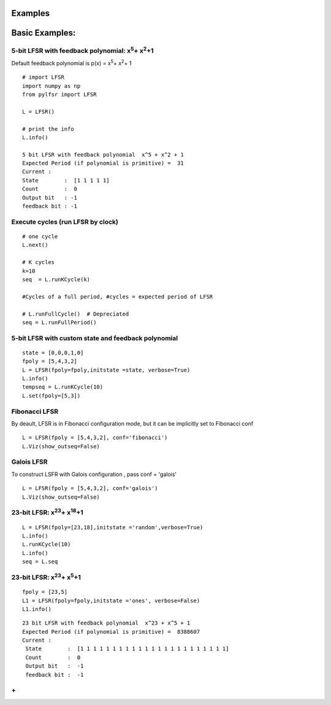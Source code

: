 **Examples**
=========

**Basic Examples:**
=========

5-bit LFSR with feedback polynomial: x\ :sup:`5`\ + x\ :sup:`2`\ +1
----------

Default feedback polynomial is p(x) = x\ :sup:`5`\ + x\ :sup:`2`\ + 1

::
  
  # import LFSR
  import numpy as np
  from pylfsr import LFSR
  
  L = LFSR()
  
  # print the info
  L.info()
  
  5 bit LFSR with feedback polynomial  x^5 + x^2 + 1
  Expected Period (if polynomial is primitive) =  31
  Current :
  State        :  [1 1 1 1 1]
  Count        :  0
  Output bit   : -1
  feedback bit : -1


Execute cycles (run LFSR by clock)
----------

::
  
  # one cycle
  L.next()
  
  # K cycles
  k=10
  seq  = L.runKCycle(k)
  
  #Cycles of a full period, #cycles = expected period of LFSR
  
  # L.runFullCycle()  # Depreciated
  seq = L.runFullPeriod()
  
  

5-bit LFSR with custom state and feedback polynomial
----------

::
  
  state = [0,0,0,1,0]
  fpoly = [5,4,3,2]
  L = LFSR(fpoly=fpoly,initstate =state, verbose=True)
  L.info()
  tempseq = L.runKCycle(10)
  L.set(fpoly=[5,3])


Fibonacci LFSR
----------
By deault, LFSR is in Fibonacci configuration mode, but it can be implicitly set to Fibonacci conf

::
  
  L = LFSR(fpoly = [5,4,3,2], conf='fibonacci') 
  L.Viz(show_outseq=False)


Galois LFSR
----------
To construct LSFR with Galois configuration , pass conf = 'galois'

::
  
  L = LFSR(fpoly = [5,4,3,2], conf='galois') 
  L.Viz(show_outseq=False)




23-bit LFSR: x\ :sup:`23`\ + x\ :sup:`18`\ +1
----------

::
  
  L = LFSR(fpoly=[23,18],initstate ='random',verbose=True)
  L.info()
  L.runKCycle(10)
  L.info()
  seq = L.seq


23-bit LFSR: x\ :sup:`23`\ + x\ :sup:`5`\ +1
----------

::
  
  fpoly = [23,5]
  L1 = LFSR(fpoly=fpoly,initstate ='ones', verbose=False)
  L1.info()
  
  
::
  
  23 bit LFSR with feedback polynomial  x^23 + x^5 + 1
  Expected Period (if polynomial is primitive) =  8388607
  Current :
   State        :  [1 1 1 1 1 1 1 1 1 1 1 1 1 1 1 1 1 1 1 1 1 1 1]
   Count        :  0
   Output bit   :  -1
   feedback bit :  -1

**+**
----------
